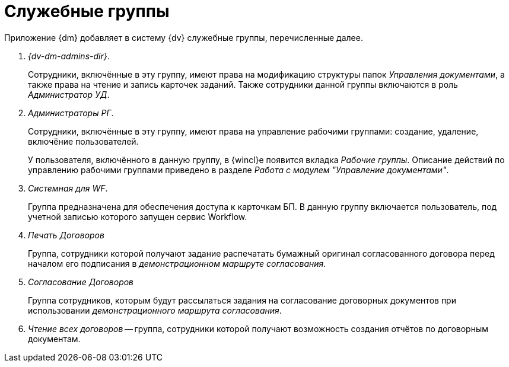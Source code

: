 = Служебные группы

Приложение {dm} добавляет в систему {dv} служебные группы, перечисленные далее.

. _{dv-dm-admins-dir}_.
+
Сотрудники, включённые в эту группу, имеют права на модификацию структуры папок _Управления документами_, а также права на чтение и запись карточек заданий. Также сотрудники данной группы включаются в роль _Администратор УД_.
+
. _Администраторы РГ_.
+
Сотрудники, включённые в эту группу, имеют права на управление рабочими группами: создание, удаление, включёние пользователей.
+
У пользователя, включённого в данную группу, в {wincl}е появится вкладка _Рабочие группы_. Описание действий по управлению рабочими группами приведено в разделе _Работа с модулем "Управление документами"_.
+
. _Системная для WF_.
+
Группа предназначена для обеспечения доступа к карточкам БП. В данную группу включается пользователь, под учетной записью которого запущен сервис Workflow.
+
. _Печать Договоров_
+
Группа, сотрудники которой получают задание распечатать бумажный оригинал согласованного договора перед началом его подписания в _демонстрационном маршруте согласования_.
+
. _Согласование Договоров_
+
Группа сотрудников, которым будут рассылаться задания на согласование договорных документов при использовании _демонстрационного маршрута согласования_.
+
. _Чтение всех договоров_ -- группа, сотрудники которой получают возможность создания отчётов по договорным документам.
